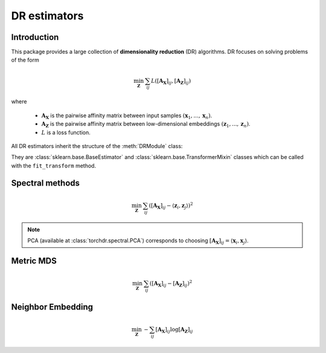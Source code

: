.. _overview:


DR estimators
=============


Introduction
------------

This package provides a large collection of **dimensionality reduction** (DR) algorithms. DR focuses on solving problems of the form

.. math::

    \min_{\mathbf{Z}} \: \sum_{ij} L( [\mathbf{A_X}]_{ij}, [\mathbf{A_Z}]_{ij})

where 

  - :math:`\mathbf{A_X}` is the pairwise affinity matrix between input samples :math:`(\mathbf{x}_1, ..., \mathbf{x}_n)`.
  - :math:`\mathbf{A_Z}` is the pairwise affinity matrix between low-dimensional embeddings :math:`(\mathbf{z}_1, ..., \mathbf{z}_n)`.
  - :math:`L` is a loss function.


All DR estimators inherit the structure of the :meth:`DRModule` class:

.. autosummary::
   :toctree: stubs
   :template: myclass_template.rst
   :nosignatures:

   torchdr.base.DRModule

They are :class:`sklearn.base.BaseEstimator` and :class:`sklearn.base.TransformerMixin` classes which can be called with the ``fit_transform`` method.


Spectral methods
----------------

.. math::

    \min_{\mathbf{Z}} \: \sum_{ij} ( [\mathbf{A_X}]_{ij} - \langle \mathbf{z}_i, \mathbf{z}_j \rangle )^{2}

.. note::

    PCA (available at :class:`torchdr.spectral.PCA`) corresponds to choosing :math:`[\mathbf{A_X}]_{ij} = \langle \mathbf{x}_i, \mathbf{x}_j \rangle`.


Metric MDS
----------

.. math::

    \min_{\mathbf{Z}} \: \sum_{ij} ( [\mathbf{A_X}]_{ij} - [\mathbf{A_Z}]_{ij} )^{2}


Neighbor Embedding
------------------

.. math::

    \min_{\mathbf{Z}} \: - \sum_{ij} [\mathbf{A_X}]_{ij} \log [\mathbf{A_Z}]_{ij}